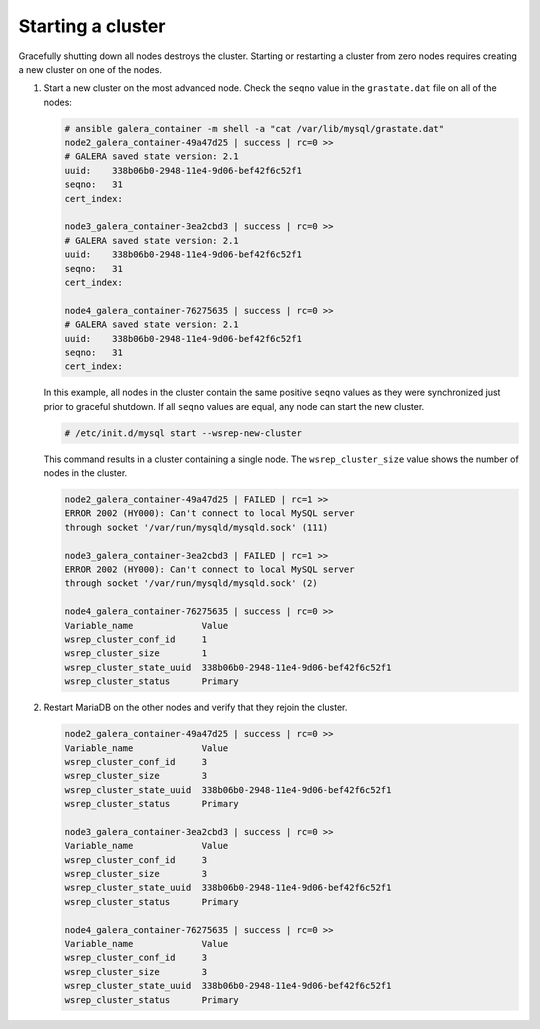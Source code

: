 ==================
Starting a cluster
==================

Gracefully shutting down all nodes destroys the cluster. Starting or
restarting a cluster from zero nodes requires creating a new cluster on
one of the nodes.

#. Start a new cluster on the most advanced node.
   Check the ``seqno`` value in the ``grastate.dat`` file on all of the nodes:

   .. code-block:: shell-session

       # ansible galera_container -m shell -a "cat /var/lib/mysql/grastate.dat"
       node2_galera_container-49a47d25 | success | rc=0 >>
       # GALERA saved state version: 2.1
       uuid:    338b06b0-2948-11e4-9d06-bef42f6c52f1
       seqno:   31
       cert_index:

       node3_galera_container-3ea2cbd3 | success | rc=0 >>
       # GALERA saved state version: 2.1
       uuid:    338b06b0-2948-11e4-9d06-bef42f6c52f1
       seqno:   31
       cert_index:

       node4_galera_container-76275635 | success | rc=0 >>
       # GALERA saved state version: 2.1
       uuid:    338b06b0-2948-11e4-9d06-bef42f6c52f1
       seqno:   31
       cert_index:

   In this example, all nodes in the cluster contain the same positive
   ``seqno`` values as they were synchronized just prior to
   graceful shutdown. If all ``seqno`` values are equal, any node can
   start the new cluster.

   .. code-block:: shell-session

       # /etc/init.d/mysql start --wsrep-new-cluster

   This command results in a cluster containing a single node. The
   ``wsrep_cluster_size`` value shows the number of nodes in the
   cluster.

   .. code-block:: shell-session

       node2_galera_container-49a47d25 | FAILED | rc=1 >>
       ERROR 2002 (HY000): Can't connect to local MySQL server
       through socket '/var/run/mysqld/mysqld.sock' (111)

       node3_galera_container-3ea2cbd3 | FAILED | rc=1 >>
       ERROR 2002 (HY000): Can't connect to local MySQL server
       through socket '/var/run/mysqld/mysqld.sock' (2)

       node4_galera_container-76275635 | success | rc=0 >>
       Variable_name             Value
       wsrep_cluster_conf_id     1
       wsrep_cluster_size        1
       wsrep_cluster_state_uuid  338b06b0-2948-11e4-9d06-bef42f6c52f1
       wsrep_cluster_status      Primary

#. Restart MariaDB on the other nodes and verify that they rejoin the
   cluster.

   .. code-block:: shell-session

       node2_galera_container-49a47d25 | success | rc=0 >>
       Variable_name             Value
       wsrep_cluster_conf_id     3
       wsrep_cluster_size        3
       wsrep_cluster_state_uuid  338b06b0-2948-11e4-9d06-bef42f6c52f1
       wsrep_cluster_status      Primary

       node3_galera_container-3ea2cbd3 | success | rc=0 >>
       Variable_name             Value
       wsrep_cluster_conf_id     3
       wsrep_cluster_size        3
       wsrep_cluster_state_uuid  338b06b0-2948-11e4-9d06-bef42f6c52f1
       wsrep_cluster_status      Primary

       node4_galera_container-76275635 | success | rc=0 >>
       Variable_name             Value
       wsrep_cluster_conf_id     3
       wsrep_cluster_size        3
       wsrep_cluster_state_uuid  338b06b0-2948-11e4-9d06-bef42f6c52f1
       wsrep_cluster_status      Primary

